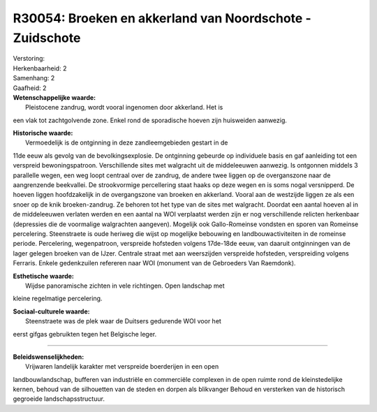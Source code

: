 R30054: Broeken en akkerland van Noordschote - Zuidschote
=========================================================

| Verstoring:

| Herkenbaarheid: 2

| Samenhang: 2

| Gaafheid: 2

| **Wetenschappelijke waarde:**
|  Pleistocene zandrug, wordt vooral ingenomen door akkerland. Het is
een vlak tot zachtgolvende zone. Enkel rond de sporadische hoeven zijn
huisweiden aanwezig.

| **Historische waarde:**
|  Vermoedelijk is de ontginning in deze zandleemgebieden gestart in de
11de eeuw als gevolg van de bevolkingsexplosie. De ontginning gebeurde
op individuele basis en gaf aanleiding tot een verspreid
bewoningspatroon. Verschillende sites met walgracht uit de middeleeuwen
aanwezig. Is ontgonnen middels 3 parallelle wegen, een weg loopt
centraal over de zandrug, de andere twee liggen op de overganszone naar
de aangrenzende beekvallei. De strookvormige percellering staat haaks op
deze wegen en is soms nogal versnipperd. De hoeven liggen hoofdzakelijk
in de overgangszone van broeken en akkerland. Vooral aan de westzijde
liggen ze als een snoer op de knik broeken-zandrug. Ze behoren tot het
type van de sites met walgracht. Doordat een aantal hoeven al in de
middeleeuwen verlaten werden en een aantal na WOI verplaatst werden zijn
er nog verschillende relicten herkenbaar (depressies die de voormalige
walgrachten aangeven). Mogelijk ook Gallo-Romeinse vondsten en sporen
van Romeinse percelering. Steenstraete is oude heriweg die wijst op
mogelijke bebouwing en landbouwactiviteiten in de romeinse periode.
Percelering, wegenpatroon, verspreide hofsteden volgens 17de-18de eeuw,
van daaruit ontginningen van de lager gelegen broeken van de IJzer.
Centrale straat met aan weerszijden verspreide hofsteden, verspreiding
volgens Ferraris. Enkele gedenkzuilen refereren naar WOI (monument van
de Gebroeders Van Raemdonk).

| **Esthetische waarde:**
|  Wijdse panoramische zichten in vele richtingen. Open landschap met
kleine regelmatige percelering.

| **Sociaal-culturele waarde:**
|  Steenstraete was de plek waar de Duitsers gedurende WOI voor het
eerst gifgas gebruikten tegen het Belgische leger.

--------------

| **Beleidswenselijkheden:**
|  Vrijwaren landelijk karakter met verspreide boerderijen in een open
landbouwlandschap, bufferen van industriële en commerciële complexen in
de open ruimte rond de kleinstedelijke kernen, behoud van de silhouetten
van de steden en dorpen als blikvanger Behoud en versterken van de
historisch gegroeide landschapsstructuur.
